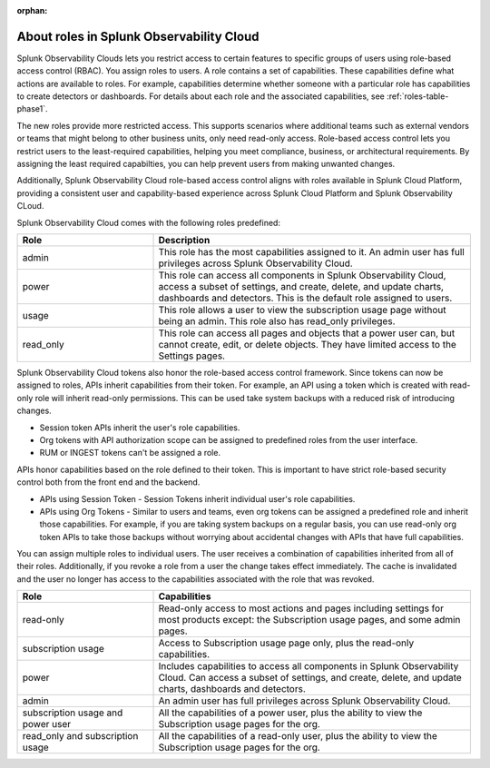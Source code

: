 :orphan:
.. _roles-phase1:


***************************************************
About roles in Splunk Observability Cloud
***************************************************

.. meta::
   :description: Learn how to how to manage user roles and capabilities (also called permissions).





Splunk Observability Clouds lets you restrict access to certain features to specific groups of users using role-based access control (RBAC). You assign roles to users. A role contains a set of capabilities. These capabilities define what actions are available to roles. For example, capabilities determine whether someone with a particular role has capabilities to create detectors or dashboards. For details about each role and the associated capabilities, see :ref:`roles-table-phase1`. 

The new roles provide more restricted access. This supports scenarios where additional teams such as external vendors or teams that might belong to other business units, only need read-only access. Role-based access control lets you restrict users to the least-required capabilities, helping you meet compliance, business, or architectural requirements. By assigning the least required capabilties, you can help prevent users from making unwanted changes. 

Additionally, Splunk Observability Cloud role-based access control aligns with roles available in Splunk Cloud Platform, providing a consistent user and capability-based experience across Splunk Cloud Platform and Splunk Observability CLoud.



.. raw:: html

  <embed>
    <h2>Pre-defined roles</h2>
  </embed>

Splunk Observability Cloud comes with the following roles predefined:

.. list-table::
  :header-rows: 1
  :widths: 30, 70

  * - :strong:`Role`
    - :strong:`Description`
  * - admin
    - This role has the most capabilities assigned to it. An admin user has full privileges across Splunk Observability Cloud.
  * - power 
    - This role can access all components in Splunk Observability Cloud, access a subset of settings, and create, delete, and update charts, dashboards and detectors. This is the default role assigned to users.
  * - usage
    - This role allows a user to view the subscription usage page without being an admin. This role also has read_only privileges.
  * - read_only
    - This role can access all pages and objects that a power user can, but cannot create, edit, or delete objects. They have limited access to the Settings pages.



Splunk Observability Cloud tokens also honor the role-based access control framework. Since tokens can now be assigned to roles, APIs inherit capabilities from their token. For example, an API using a token which is created with read-only role will inherit read-only permissions. This can be used take system backups with a reduced risk of introducing changes.


.. raw:: html

  <embed>
    <h2>Tokens and API</h2>
  </embed>

- Session token APIs inherit the user's role capabilities.
- Org tokens with API authorization scope can be assigned to predefined roles from the user interface.
- RUM or INGEST tokens can't be assigned a role.

APIs honor capabilities based on the role defined to their token. This is important to have strict role-based security control both from the front end and the backend.

* APIs using Session Token - Session Tokens inherit individual user's role capabilities.
* APIs using Org Tokens - Similar to users and teams, even org tokens can be assigned a predefined role and inherit those capabilities. For example, if you are taking system backups on a regular basis, you can use read-only org token APIs to take those backups without worrying about accidental changes with APIs that have full capabilities. 



.. Multiple roles for a user or team
.. =========================================


.. raw:: html

  <embed>
    <h2>Multiple roles for a user or team</h2>
  </embed>

You can assign multiple roles to individual users. The user receives a combination of capabilities inherited from all of their roles. Additionally, if you revoke a role from a user the change takes effect immediately. The cache is invalidated and the user no longer has access to the capabilities associated with the role that was revoked.


.. list-table::
  :header-rows: 1
  :widths: 30, 70

  * - :strong:`Role`
    - :strong:`Capabilities`
  * - read-only
    - Read-only access to most actions and pages including settings for most products except: the Subscription usage pages, and some admin pages.
  * - subscription usage 
    - Access to Subscription usage page only, plus the read-only capabilities.
  * - power
    - Includes capabilities to access all components in Splunk Observability Cloud. Can access a subset of settings, and create, delete, and update charts, dashboards and detectors.
  * - admin
    - An admin user has full privileges across Splunk Observability Cloud.
  * - subscription usage and power user
    - All the capabilities of a power user, plus the ability to view the Subscription usage pages for the org.
  * - read_only and subscription usage
    - All the capabilities of a read-only user, plus the ability to view the Subscription usage pages for the org.

